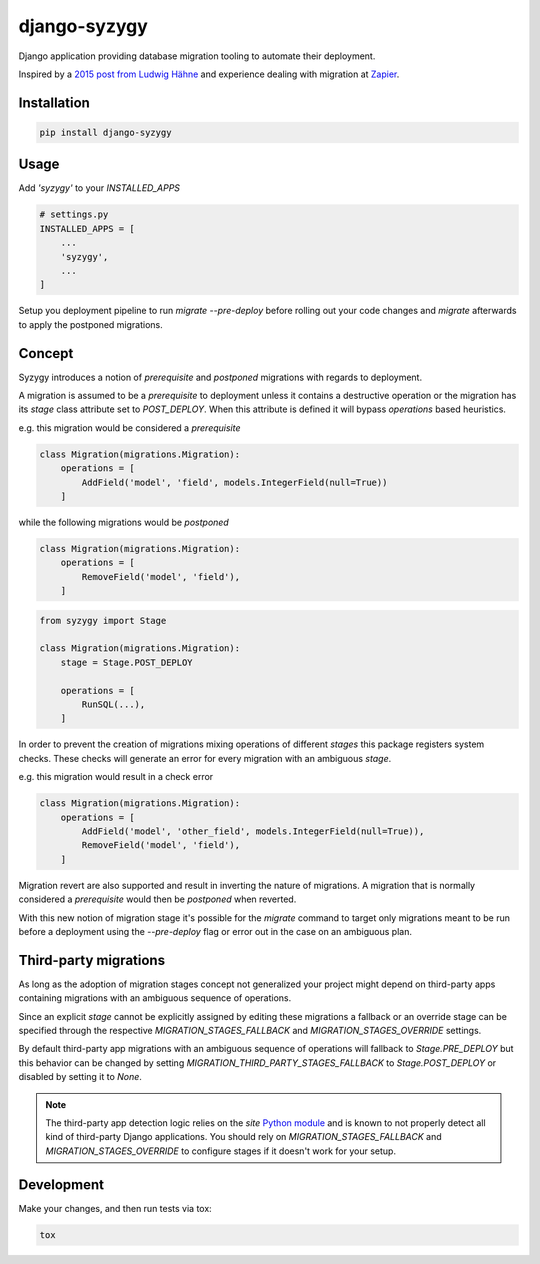 django-syzygy
=============

.. image:: https://github.com/charettes/django-syzygy/workflows/Test/badge.svg
    :target: https://github.com/charettes/django-syzygy/actions
    :alt: Build Status

.. image:: https://coveralls.io/repos/github/charettes/django-syzygy/badge.svg?branch=master
    :target: https://coveralls.io/github/charettes/django-syzygy?branch=master
    :alt: Coverage status


Django application providing database migration tooling to automate their deployment.

Inspired by a `2015 post from Ludwig Hähne`_ and experience dealing with migration at Zapier_.

.. _`2015 post from Ludwig Hähne`: https://pankrat.github.io/2015/django-migrations-without-downtimes/#django-wishlist
.. _Zapier: https://zapier.com

Installation
------------

.. code:: sh

    pip install django-syzygy

Usage
-----

Add `'syzygy'` to your `INSTALLED_APPS`

.. code:: python

    # settings.py
    INSTALLED_APPS = [
        ...
        'syzygy',
        ...
    ]

Setup you deployment pipeline to run `migrate --pre-deploy` before rolling
out your code changes and `migrate` afterwards to apply the postponed
migrations.

Concept
-------

Syzygy introduces a notion of *prerequisite* and *postponed* migrations with
regards to deployment.

A migration is assumed to be a *prerequisite* to deployment unless it contains
a destructive operation or the migration has its `stage` class attribute set to
`POST_DEPLOY`. When this attribute is defined it will bypass `operations` based
heuristics.

e.g. this migration would be considered a *prerequisite*

.. code:: python

    class Migration(migrations.Migration):
        operations = [
            AddField('model', 'field', models.IntegerField(null=True))
        ]

while the following migrations would be *postponed*

.. code:: python

    class Migration(migrations.Migration):
        operations = [
            RemoveField('model', 'field'),
        ]

.. code:: python

    from syzygy import Stage

    class Migration(migrations.Migration):
        stage = Stage.POST_DEPLOY

        operations = [
            RunSQL(...),
        ]

In order to prevent the creation of migrations mixing operations of different
*stages* this package registers system checks. These checks will generate an error
for every migration with an ambiguous `stage`.

e.g. this migration would result in a check error

.. code:: python

    class Migration(migrations.Migration):
        operations = [
            AddField('model', 'other_field', models.IntegerField(null=True)),
            RemoveField('model', 'field'),
        ]

Migration revert are also supported and result in inverting the nature of
migrations. A migration that is normally considered a *prerequisite* would then
be *postponed* when reverted.

With this new notion of migration stage it's possible for the `migrate` command
to target only migrations meant to be run before a deployment using the
`--pre-deploy` flag or error out in the case on an ambiguous plan.

Third-party migrations
----------------------

As long as the adoption of migration stages concept  not generalized your
project might depend on third-party apps containing migrations with an
ambiguous sequence of operations.

Since an explicit `stage` cannot be explicitly assigned by editing these
migrations a fallback or an override stage can be specified through the
respective `MIGRATION_STAGES_FALLBACK` and `MIGRATION_STAGES_OVERRIDE`
settings.

By default third-party app migrations with an ambiguous sequence of operations
will fallback to `Stage.PRE_DEPLOY` but this behavior can be changed by
setting `MIGRATION_THIRD_PARTY_STAGES_FALLBACK` to `Stage.POST_DEPLOY` or
disabled by setting it to `None`.

.. note::

  The third-party app detection logic relies on the `site` `Python module`_
  and is known to not properly detect all kind of third-party Django
  applications. You should rely on `MIGRATION_STAGES_FALLBACK` and
  `MIGRATION_STAGES_OVERRIDE` to configure stages if it doesn't work for your
  setup.

.. _`Python module`: https://docs.python.org/3/library/site.html

Development
-----------

Make your changes, and then run tests via tox:

.. code:: sh

    tox
